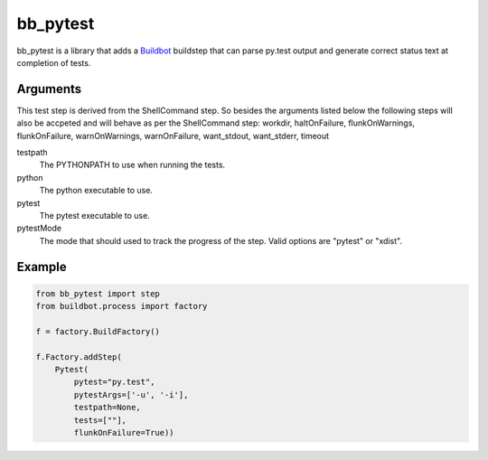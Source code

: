 bb_pytest
=========

bb_pytest is a library that adds a `Buildbot`_ buildstep that can
parse py.test output and generate correct status text at completion of
tests.

Arguments
---------

This test step is derived from the ShellCommand step.  So besides the
arguments listed below the following steps will also be accpeted and
will behave as per the ShellCommand step: workdir, haltOnFailure,
flunkOnWarnings, flunkOnFailure, warnOnWarnings, warnOnFailure,
want_stdout, want_stderr, timeout


testpath
  The PYTHONPATH to use when running the tests.

python
  The python executable to use.

pytest
  The pytest executable to use.

pytestMode
  The mode that should used to track the progress of the step. Valid
  options are "pytest" or "xdist".

Example
-------

.. code:: python

  from bb_pytest import step
  from buildbot.process import factory 

  f = factory.BuildFactory()

  f.Factory.addStep(
      Pytest(
          pytest="py.test",
          pytestArgs=['-u', '-i'],
          testpath=None,
          tests=[""],
          flunkOnFailure=True))


.. _buildbot: http://trac.buildbot.net/
